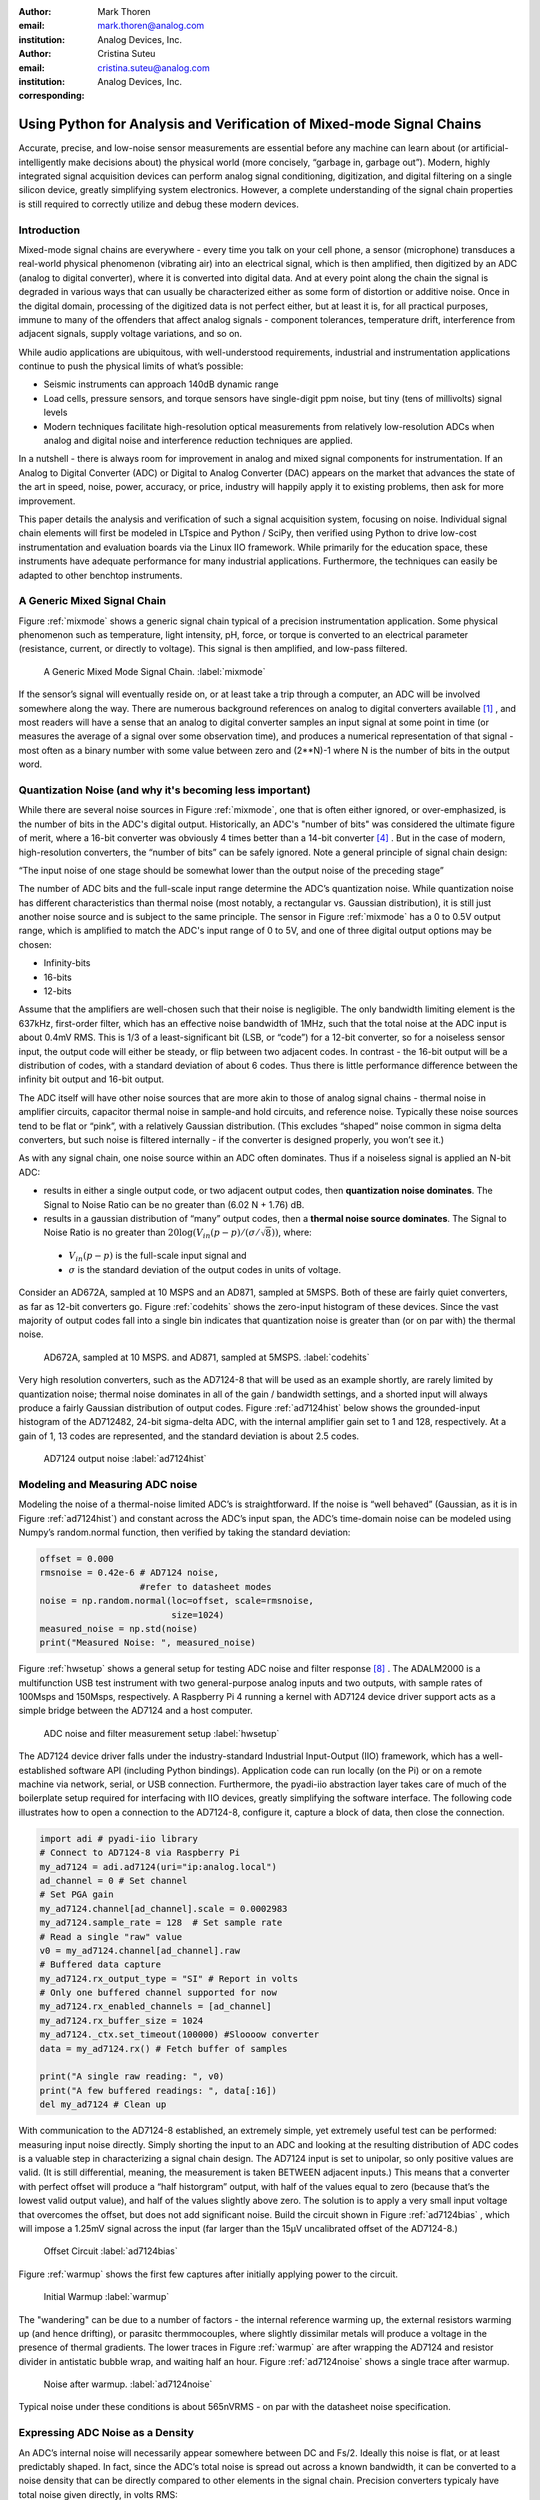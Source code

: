 :author: Mark Thoren
:email: mark.thoren@analog.com
:institution: Analog Devices, Inc.

:author: Cristina Suteu
:email: cristina.suteu@analog.com
:institution: Analog Devices, Inc.
:corresponding:


----------------------------------------------------------------------------------------------------
Using Python for Analysis and Verification of Mixed-mode Signal Chains
----------------------------------------------------------------------------------------------------

.. class:: abstract

Accurate, precise, and low-noise sensor measurements are essential before any machine can learn about (or artificial-intelligently make decisions about) the physical world (more concisely, “garbage in, garbage out”). Modern, highly integrated signal acquisition devices can perform analog signal conditioning, digitization, and digital filtering on a single silicon device, greatly simplifying system electronics. However, a complete understanding of the signal chain properties is still required to correctly utilize and debug these modern devices.


Introduction
------------

Mixed-mode signal chains are everywhere - every time you talk on your cell phone, a sensor (microphone) transduces a real-world physical phenomenon (vibrating air) into an electrical signal, which is then amplified, then digitized by an ADC (analog to digital converter), where it is converted into digital data. And at every point along the chain the signal is degraded in various ways that can usually be characterized either as some form of distortion or additive noise. Once in the digital domain, processing of the digitized data is not perfect either, but at least it is, for all practical purposes, immune to many of the offenders that affect analog signals - component tolerances, temperature drift, interference from adjacent signals, supply voltage variations, and so on.

While audio applications are ubiquitous, with well-understood requirements, industrial and instrumentation applications continue to push the physical limits of what’s possible:

-  Seismic instruments can approach 140dB dynamic range
-  Load cells, pressure sensors, and torque sensors have single-digit ppm noise, but tiny (tens of millivolts) signal levels
-  Modern techniques facilitate high-resolution optical measurements from relatively low-resolution ADCs when analog and digital noise and interference reduction techniques are applied.

In a nutshell - there is always room for improvement in analog and mixed signal components for instrumentation. If an Analog to Digital Converter (ADC) or Digital to Analog Converter (DAC) appears on the market that advances the state of the art in speed, noise, power, accuracy, or price, industry will happily apply it to existing problems, then ask for more improvement.

This paper details the analysis and verification of such a signal acquisition system, focusing on noise. Individual signal chain elements will first be modeled in LTspice and Python / SciPy, then verified using Python to drive low-cost instrumentation and evaluation boards via the Linux IIO framework. While primarily for the education space, these instruments have adequate performance for many industrial applications. Furthermore, the techniques can easily be adapted to other benchtop instruments.

A Generic Mixed Signal Chain
----------------------------

Figure :ref:`mixmode` shows a generic signal chain typical of a precision instrumentation application. Some physical phenomenon such as temperature, light intensity, pH, force, or torque is converted to an electrical parameter (resistance, current, or directly to voltage). This signal is then amplified, and low-pass filtered.

.. figure:: mixed_mode_signal_chain.png

   A Generic Mixed Mode Signal Chain.
   :label:`mixmode`

If the sensor’s signal will eventually reside on, or at least take a trip through a computer, an ADC will be involved somewhere along the way. There are numerous background references on analog to digital converters available [1]_ , and most readers will have a sense that an analog to digital converter samples an input signal at some point in time (or measures the average of a signal over some observation time), and produces a numerical representation of that signal - most often as a binary number with some value between zero and (2**N)-1 where N is the number of bits in the output word.

Quantization Noise (and why it's becoming less important)
---------------------------------------------------------

While there are several noise sources in Figure :ref:`mixmode`, one that is often either ignored, or over-emphasized, is the number of bits in the ADC's digital output. Historically, an ADC's "number of bits" was considered the ultimate figure of merit, where a 16-bit converter was obviously 4 times better than a 14-bit converter [4]_ . But in the case of modern, high-resolution converters, the “number of bits” can be safely ignored. Note a general principle of signal chain design:

“The input noise of one stage should be somewhat lower than the output noise of the preceding stage”

The number of ADC bits and the full-scale input range determine the ADC’s quantization noise. While quantization noise has different characteristics than thermal noise (most notably, a rectangular vs. Gaussian distribution), it is still just another noise source and is subject to the same principle. The sensor in Figure :ref:`mixmode` has a 0 to 0.5V output range, which is amplified to match the ADC's input range of 0 to 5V, and one of three digital output options may be chosen:

-  Infinity-bits
-  16-bits
-  12-bits

Assume that the amplifiers are well-chosen such that their noise is negligible. The only bandwidth limiting element is the 637kHz, first-order filter, which has an effective noise bandwidth of 1MHz, such that the total noise at the ADC input is about 0.4mV RMS. This is 1/3 of a least-significant bit (LSB, or “code”) for a 12-bit converter, so for a noiseless sensor input, the output code will either be steady, or flip between two adjacent codes. In contrast - the 16-bit output will be a distribution of codes, with a standard deviation of about 6 codes. Thus there is little performance difference between the infinity bit output and 16-bit output.

The ADC itself will have other noise sources that are more akin to those of analog signal chains - thermal noise in amplifier circuits, capacitor thermal noise in sample-and hold circuits, and reference noise. Typically these noise sources tend to be flat or “pink”, with a relatively Gaussian distribution. (This excludes “shaped” noise common in sigma delta converters, but such noise is filtered internally - if the converter is designed properly, you won’t see it.)

As with any signal chain, one noise source within an ADC often dominates. Thus if a noiseless signal is applied an N-bit ADC:

-  results in either a single output code, or two adjacent output codes, then **quantization noise dominates**. The Signal to Noise Ratio can be no greater than (6.02 N + 1.76) dB.
-  results in a gaussian distribution of “many” output codes, then a **thermal noise source dominates**. The Signal to Noise Ratio is no greater than :math:`20\log(V_{in}(p-p)/(\sigma/\sqrt{8}))`, where:

  -  :math:`V_{in}(p-p)` is the full-scale input signal and
  -  :math:`\sigma` is the standard deviation of the output codes in units of voltage.

Consider an AD672A, sampled at 10 MSPS and an AD871, sampled at 5MSPS. Both of these are fairly quiet converters, as far as 12-bit converters go. Figure :ref:`codehits` shows the zero-input histogram of these devices. Since the vast majority of output codes fall into a single bin indicates that quantization noise is greater than (or on par with) the thermal noise. 

.. figure:: code_hits.png
   :scale: 50 %

   AD672A, sampled at 10 MSPS. and AD871, sampled at 5MSPS.
   :label:`codehits`

Very high resolution converters, such as the AD7124-8 that will be used as an example shortly, are rarely limited by quantization noise; thermal noise dominates in all of the gain / bandwidth settings, and a shorted input will always produce a fairly Gaussian distribution of output codes. Figure :ref:`ad7124hist` below shows the grounded-input histogram of the AD712482, 24-bit sigma-delta ADC, with the internal amplifier gain set to 1 and 128, respectively. At a gain of 1, 13 codes are represented, and the standard deviation is about 2.5 codes.

.. figure:: ad7124_histograms.png
   :scale: 25 %

   AD7124 output noise
   :label:`ad7124hist`


Modeling and Measuring ADC noise
--------------------------------

Modeling the noise of a thermal-noise limited ADC’s is straightforward. If the noise is “well behaved” (Gaussian, as it is in Figure :ref:`ad7124hist`) and constant across the ADC’s input span, the ADC’s time-domain noise can be modeled using Numpy’s random.normal function, then verified by taking the standard deviation:

.. -----------------------------------------------------|
.. code-block:: python

    offset = 0.000
    rmsnoise = 0.42e-6 # AD7124 noise,
                       #refer to datasheet modes
    noise = np.random.normal(loc=offset, scale=rmsnoise,
                             size=1024)
    measured_noise = np.std(noise)
    print("Measured Noise: ", measured_noise)

Figure :ref:`hwsetup` shows a general setup for testing ADC noise and filter response [8]_ . The ADALM2000 is a multifunction USB test instrument with two general-purpose analog inputs and two outputs, with sample rates of 100Msps and 150Msps, respectively. A Raspberry Pi 4 running a kernel with AD7124 device driver support acts as a simple bridge between the AD7124 and a host computer. 

.. figure:: full_setup_overview.png
   :scale: 40 %

   ADC noise and filter measurement setup
   :label:`hwsetup`

The AD7124 device driver falls under the industry-standard Industrial Input-Output (IIO) framework, which has a well-established software API (including Python bindings). Application code can run locally (on the Pi) or on a remote machine via network, serial, or USB connection. Furthermore, the pyadi-iio abstraction layer takes care of much of the boilerplate setup required for interfacing with IIO devices, greatly simplifying the software interface. The following code illustrates how to open a connection to the AD7124-8, configure it, capture a block of data, then close the connection.

.. -----------------------------------------------------|
.. code-block:: python

  import adi # pyadi-iio library
  # Connect to AD7124-8 via Raspberry Pi
  my_ad7124 = adi.ad7124(uri="ip:analog.local")
  ad_channel = 0 # Set channel
  # Set PGA gain
  my_ad7124.channel[ad_channel].scale = 0.0002983
  my_ad7124.sample_rate = 128  # Set sample rate
  # Read a single "raw" value
  v0 = my_ad7124.channel[ad_channel].raw
  # Buffered data capture
  my_ad7124.rx_output_type = "SI" # Report in volts
  # Only one buffered channel supported for now
  my_ad7124.rx_enabled_channels = [ad_channel]
  my_ad7124.rx_buffer_size = 1024
  my_ad7124._ctx.set_timeout(100000) #Sloooow converter
  data = my_ad7124.rx() # Fetch buffer of samples

  print("A single raw reading: ", v0)
  print("A few buffered readings: ", data[:16])
  del my_ad7124 # Clean up

With communication to the AD7124-8 established, an extremely simple, yet extremely useful test can be performed: measuring input noise directly. Simply shorting the input to an ADC and looking at the resulting distribution of ADC codes is a valuable step in characterizing a signal chain design. The AD7124 input is set to unipolar, so only positive values are valid. (It is still differential, meaning, the measurement is taken BETWEEN adjacent inputs.) This means that a converter with perfect offset will produce a “half historgram” output, with half of the values equal to zero (because that’s the lowest valid output value), and half of the values slightly above zero. The solution is to apply a very small input voltage that overcomes the offset, but does not add significant noise. Build the circuit shown in Figure :ref:`ad7124bias` , which will impose a 1.25mV signal across the input (far larger than the 15µV uncalibrated offset of the AD7124-8.)

.. figure:: ad7124_noise_circuit.png
   :scale: 40 %

   Offset Circuit
   :label:`ad7124bias`

Figure :ref:`warmup` shows the first few captures after initially applying power to the circuit.

.. figure:: ad7124_warmup.png
   :scale: 60 %

   Initial Warmup
   :label:`warmup`

The "wandering" can be due to a number of factors - the internal reference warming up, the external resistors warming up (and hence drifting), or parasitc thermmocouples, where slightly dissimilar metals will produce a voltage in the presence of thermal gradients. The lower traces in Figure :ref:`warmup` are after wrapping the AD7124 and resistor divider in antistatic bubble wrap, and waiting half an hour. Figure :ref:`ad7124noise` shows a single trace after warmup.

.. figure:: ad7124_time_noise.png
   :scale: 50 %

   Noise after warmup.
   :label:`ad7124noise`

Typical noise under these conditions is about 565nVRMS - on par with the datasheet noise specification.

Expressing ADC Noise as a Density
---------------------------------

An ADC’s internal noise will necessarily appear somewhere between DC and Fs/2. Ideally this noise is flat, or at least predictably shaped. In fact, since the ADC’s total noise is spread out across a known bandwidth, it can be converted to a noise density that can be directly compared to other elements in the signal chain. Precision converters typicaly have total noise given directly, in volts RMS:

:math:`e_{RMS} = \sigma`

where:

:math:`e_{RMS}` is the total RMS noise, calculated from the standard deviation of a grounded-input histogram of codes.

Higher speed converters that are tested and characterized with sinusoidal signals will typically have a signal to noise (SNR) specification. If provided, the total RMS noise can be calculated as:

:math:`e_{RMS} = \frac{ADCp-p}{\sqrt{8}*10^\frac{SNR}{20}}`

where:

ADCp-p is the peak-to-peak input range of the ADC

The equivalent noise density can then be calculated:

:math:`e_n = \frac{e_{RMS}}{\sqrt{\frac{fs}{2}}}`

where:

fs is the ADC sample rate in samples/second

This is quite powerful - it allows the ADC’s noise to be directly compared to the noise at the output of the last element in the analog signal chain, which may be an ADC driver stage, a gain stage, or even the sensor itself. Amplifiers will have a noise specification in nV/:math:`\sqrt{Hz}`, and well-specified sensors will have a noise density specified in terms of the parameter being measured. For example, the ADXL1001 accelerometer has a +/-100g input range, and an output noise of 30 µg/:math:`\sqrt{Hz}`. The output can be expressed in nV/:math:`\sqrt{Hz}` by multiplying by the slope of the sensor - 20mV/g (or 20,000,000nV/g), for an output noise of 600nV/:math:`\sqrt{Hz}`.

The total noise from Figure :ref:`ad7124noise` was 565nV at a data rate of 128sps. So the noise density is approximately:

.. math::

    565nV/\sqrt{64 Hz} = 70nV/\sqrt{Hz}

Going back to the principle that:

“the output referred noise of stage N should be a bit higher than the input noise of stage N+1”

And treating the ADC as just another element in the signal chain, we can restate this as that:

“The input noise of **the ADC** should be a bit lower than the output noise of the preceding stage”

This is now an easy comparison, since the ADC input noise is now
expressed in the same way as your sensor, and amplifier, and the output
of your spectrum analyzer.

This can be used as a guideline for optimizing amplifier gain:

“Increase signal chain gain just to the point where the noise of the last stage before the ADC is a bit higher than the ADC noise… then **STOP**. Don’t bother increasing the signal chain gain any more - you’re just amplifying noise, and decreasing the allowable range of inputs”

This runs counter to historical advice to “fill” the ADC’s input range. There may be benefit to using more of an ADC’s input range IF there are steps or discontinuities in the ADC’s transfer function, but for “well behaved” ADCs (most sigma delta ADCs and modern, high-resolution SAR ADCs), optimizing by noise is the preferred approach.


Measuring ADC filter response
-----------------------------

The AD7124-8 is a sigma-delta ADC, in which a modulator produces a high sample rate, but noisy (low resolution), representation of the analog input. This noisy data is then filtered by an internal digital filter, producing a lower rate, lower noise output. The type of filter varies from ADC to ADC, depending on the intended end application. The AD7124-8 is general-purpose, targeted at precision applications. As such, the digital filter response and output data rate are highly configurable. While the filter response is well-defined in the datasheet, there are occasions when one may want to measure the impact of the filter on a given signal. The code below measures the filter response by applying sinewaves to the ADC input and analyzing the output. This method can be easily adapted to measuring other waveforms - wavelets, simulated physical events. The ADALM2000 is connected to the AD7124-8 circuit as shown in Figure :ref:`ad7124m2k`. The 1k resistor is to protect the AD7124-8 in case something goes wrong, as the m2k output range is -5V to +5V, beyond the -0.3V to 3.6V absolute maximum limits of the AD7124-8. **Do not omit this resistor.**

.. figure:: ad7124_m2k_circuit.png
   :scale: 50 %

   AD7124 - m2k Connections for Filter Response Measurement
   :label:`ad7124m2k`

The code below set the m2k’s waveform generator to generate a sinewave at 10Hz, capture 1024 data points, calculate the RMS value, then append the result to a list. It will then step through frequencies up to 250Hz, then plot the result as shown in Figure :ref:`measresp`.

.. -----------------------------------------------------|
.. code-block:: python

    freqs = np.linspace(1, 20, 10, endpoint=True)
    for freq in freqs:
        print("testing ", freq, " Hz")
        send_sinewave(my_siggen, freq) # Set output freq
        time.sleep(5.0)                # Let settle
        data = capture_data(my_ad7124) # Grab data
        response.append(np.std(data))  # Take RMS value
        if plt_time_domain:
            plt.plot(data)
            plt.show()
        capture_data(my_ad7124)  # Flush
    # Plot log magnitude of response.
    response_dB = 20.0 * np.log10(response/np.sqrt(2))
    print("\n Response [dB] \n")
    print(response_dB)
    plt.figure(2)
    plt.plot(freqs, response_dB)
    plt.title('AD7124 filter response')
    plt.ylabel('attenuation')
    plt.xlabel("frequency")
    plt.show()

.. figure:: ad7124_filter_resp_measured.png
   :scale: 50 %

   AD7124 Measured Filter Response, 128sps
   :label:`measresp`

While measuring high attenuation values requires a quieter and lower distortion signal generator, the response of the first few major “lobes” is apparent with this setup.

Modeling ADC filters
--------------------

The ability to measure an ADC’s filter response is a practical tool for bench verification. However, in order to fully simulate a signal chain, a model of the filter is needed. This isn’t explicitly provided for many converters (including the AD7124-8), but a workable model can be reverse engineered from the information provided in the datasheet.

Note that what follows is only a model of the AD7124-8 filters, it is not a bit-accurate representation. Refer to the AD7124-8 datasheet for all guaranteed parameters.

Figures :ref:`10hznotch` and :ref:`50hznotch` show the AD7124-8’s 10Hz and 50Hz notch filters. Various combinations of Higher order SINC3 and SINC4 filters are also available.

.. figure:: ad7124_filter_10.png
   :scale: 50 %

   AD7124-8 10Hz notch filter
   :label:`10hznotch`

.. figure:: ad7124_filter_50.png
   :scale: 50 %
   
   AD7124 50Hz notch filter
   :label:`50hznotch`

SINC filters (with a frequency response proportional to [sin(f)/f]^N) are fairly easy to construct when nulls are known. The simultaneous 50Hz/60Hz rejection filter shown in Figure :ref:`5060hzflt` is a nontrivial example.

.. figure:: simult_50_60_reverse_eng.png
   :scale: 50 %

   AD7124-8 50/60Hz rejection filter
   :label:`5060hzflt`

Higher order SINC filters can be generated by convolving SINC1 filters. For example, convolving two SINC1 filters (with a rectangular impulse response in time) will result in a SINC2 response, with a triangular impulse response. The following code generates a SINC3 filter with a null at 50Hz, then adds a fourth filter with a null at 60Hz:

.. -----------------------------------------------------|
.. code-block:: python

    ### AD7124 FILTERS
    f0 = 19200
    # Calculate SINC1 oversample ratios for 50, 60Hz
    osr50 = int(f0/50) # 384
    osr60 = int(f0/60) # 320

    # Create "boxcar" SINC1 filters
    sinc1_50 = np.ones(osr50)
    sinc1_60 = np.ones(osr60)

    # Calculate higher order filters
    sinc2_50 = np.convolve(sinc1_50, sinc1_50)
    sinc3_50 = np.convolve(sinc2_50, sinc1_50)
    sinc4_50 = np.convolve(sinc2_50, sinc2_50)

    # Here's the SINC4-ish filter from datasheet
    # Figure 91, with three zeros at 50Hz, one at 60Hz.
    filt_50_60_rej = np.convolve(sinc3_50, sinc1_60)

The resulting impulse (time domain) shapes of the filters are shown in Figure :ref:`fltimpluse`.

.. figure:: rev_eng_filters_all.png
   :scale: 50 %

   Generated Filter Impulse Responses
   :label:`fltimpluse`

And finally, the frequency response can be calcualted using NumPy’s freqz function. The response is shown in Figure :ref:`fltresp`.

.. -----------------------------------------------------|
.. code-block:: python

    f0 = 19200
    w, h = signal.freqz(filt_50_60_rej, 1, worN=16385,
                        whole=False), fs=f0)
    freqs = w * f0/(2.0*np.pi)
    hmax = abs(max(h)) #Normalize to unity
    response_dB = 20.0 * np.log10(abs(h)/hmax)


.. figure:: ad7124_calculated_50_60_fresp.png
   :scale: 60 %

   Calculated 50/60Hz Reject Filter Response
   :label:`fltresp`


Resistance is Futile: A Fundamental Sensor Limitation
-----------------------------------------------------

All sensors, no matter how perfect, have some maximum input value (and a corresponding maximum output - which may be a voltage, current, ressitance, or even dial position) and a finite noise floor - “wiggles” at the output that exist even if the input is perfectly still. At some point, a sensor with an electrical output will include an element with a finite resistance (or more generally, impedance) represented by Rsensor in the diagram below. This represents one fundamental noise limit that cannot be improved upon - this resistance will produce, at a minimum:

:math:`e_n(RMS) = \sqrt{4 * K * T * Rsensor * (F2-F1)}` Volts of noise,
where:

:math:`e_n(RMS)` is the total noise

K is Boltzmann’s constant (1.38e-23 J/K)

T is the resistor’s absolute temperature (Kelvin)

F2 and F1 are the upper and lower limits of the frequency band of
interest.

Normalizing the bandwidth to 1Hz expresses the noise density, in :math:`\frac{V}{\sqrt{Hz}}`.

A sensor’s datasheet may specify a low output impedance (often close to zero ohms), but this likely a buffer stage - which eases interfacing to downstream circuits, but does not eliminate noise due to impedances earlier in the signal chain.

.. figure:: generic_buffered_sensor.png
   :scale: 50 %

   **Figure 1. Conceptual Sensor with Buffered Output. Noise is buffered along with the signal.**

There are numerous other sensor limitations - mechanical, chemical, optical, each with their own theoretical limits and whose effects can be modeled and compensated for later. But noise is the one imperfection that that cannot 

A Laboratory Noise Source
-------------------------

A calibrated noise generator functions as a “world’s worst sensor”, that emulates the noise of a sensor without actually sensing anything. Such a generator allows a signal chain's response to noise to be measured directly. The circuit shown in Figure :ref:`ananoisesrc` uses a 1M resistor as a 127nV/:math:`\sqrt{Hz}` (at room temperature) noise source with “okay accuracy” and bandwidth. While the accuracy is only “okay”, this method has advantages:
-  It is based on first principles, so in a sense can act as an uncalibrated standard.
-  It is truly random, with no repeating patterns.
The OP482 is an ultralow bias current amplifier with correspondingly low current noise, and a voltage noise low enough that the noise due to a 1M input impedance is dominant. Configured with a gain of 100, the output noise is 12.7 µV/:math:`\sqrt{Hz}`. 

.. figure:: noise_source_schematic.png
   :scale: 25 %

   Laboratory Noise Source
   :label:`ananoisesrc`

The noise source was verified with an ADALM2000 USB instrument, using the Scopy GUI’s spectrum analyzer, shown in Figure :ref:`ngoutput`.

.. figure:: resistor_based_noise_source_nsd_scopy.png
   :scale: 30 %

   Noise Generator Output
   :label:`ngoutput`

Under the analyzer settings shown, the ADALM2000 noise floor is <<40µV/:math:`\sqrt{Hz}`, well below the 1.27 mV/:math:`\sqrt{Hz}`>> of the noise source.

While Scopy is useful for single, visual measurements, the functionality can be replicated easily with the scipy.signal.periodogram function. Raw data is collected from an ADALM2000 using the libm2k and Python bindings, minimally processed to remove DC content (that would otherwise “leak” into low frequency bins), and scaled to nV/:math:`\sqrt{Hz}`. This method can be applied to any data acquisition module, so long as the sample rate is fixed and known, and data can be formatted as a vector of voltages.

.. -----------------------------------------------------|
.. code-block:: python

    navgs = 32 # Avg. 32 periodograms to smooth out data
    ns = 2**16
    vsd=np.zeros(ns//2+1) # /2 for onesided
        for i in range(navgs): 
        ch1=np.asarray(data[0]) # Extract channel 1 data
        ch1 -= np.average(ch1) # Remove DC
        fs, psd = periodogram(ch1, 1000000, 
                              window="blackman",
                              return_onesided=True)
        vsd += np.sqrt(psd)
    vsd /= navgs

Thus we are now armed with a known noise source and a method to measure said source, both of which can be used to validate signal chains.

Modeling Signal Chains in LTspice
---------------------------------

LTspice is a freely available, general-purpose analog circuit simulator that can be applied to signal chain design. It can perform transient analysis, frequency-domain analysis (AC sweep), and noise analysis, the results of which can be exported and incorporated into mixed signal models using Python.

Figure :ref:`ngltspice` shows a noise simulation of the analog noise generator, with close agreement to experimental results. (An op-amp with similar properties to the OP482 was used for the simulation.)

.. figure:: ltspice_noise_source.png
   :scale: 25 %

   LTspice model of Laboratory Noise Source
   :label:`ngltspice`

The above circuit’s noise is fairly trivial to model, given that it is constant for some bandwidth (in which a signal of interest would lie), above which it rolls off with approximately a first order lowpass response. Where this technique comes in handy is modeling non-flat noise floors, either due to higher order analog filtering, or active elements themselves. The classic example is the “noise mountain” that often exists in autozero amplifiers such as the LTC2057:

.. figure:: inputvoltage_noise_spectrum.png
   :scale: 30 %

   LTC2057 noise spectrum
   :label:`ltc2057nsd`

While that mountain looks daunting, it may not be a problem if it is suppressed in either the analog or digital domains.

Importing LTspice noise data for frequency domain analysis in Python is a matter of setting up the simulation command such that exact
frequencies in the analysis vector are simulated. In this case, thenoise simulation is set up for a simulation with a maximum frequency of 2.048MHz and resolution of 62.5Hz , corresponding to the first Nyquist zone at a sample rate of 4.096Msps Figure 6 shows the simulation of the LT2057 in a noninverting gain of 10, simulation output, and exported data format.

.. figure:: lt2057_g10_noise_simulation.png
   :scale: 25 %

   LTC2057, G=+10 output noise simulation
   :label:`ltc2057ltspicensd`

In order to determine the impact of a given band of noise on a signal (signal to noise ratio) the noise is root-sum-square integrated across the bandwidth of interest. In LTspice, plotted parameters can be integrated by setting the plot limits, then control-clicking the parameter label. The total noise over the entire 2.048MHz simulation is 32µVRMS. A function to implement this operation in Python is listed below.

.. -----------------------------------------------------|
.. code-block:: python

    # Function to integrate a power-spectral-density
    # The last element represents the total integrated noise
    def integrate_psd(psd, bw):
        int_psd_sqd  = np.zeros(len(psd))
        integrated_psd = np.zeros(len(psd))
        int_psd_sqd [0] = psd[0]**2.0

        for i in range(1, len(psd)):
            int_psd_sqd [i] += int_psd_sqd [i-1] + psd[i-1] ** 2
            integrated_psd[i] += int_psd_sqd [i]**0.5
        integrated_psd *= bw**0.5
        return integrated_psd

Reading in the exported noise data and passing to the integrate_psd function results in a total noise of 3.21951e-05, very close to LTspice's calculation.

Generating Test Noise
---------------------

Expanding on the functionality of the purely analog noise generator above, it is very useful to be able to produce not only flat, but arbitrary noise profiles - flat “bands” of noise, "pink noise", “noise mountains” emulating peaking in some amplifiers. The code below starts with a desired noise spectral density (which can be generated manually, or taken from an LTspice simulation), the sample rate of the time series, and produces a time series of voltage values that can be sent to a DAC.

.. -----------------------------------------------------|
.. code-block:: python

  # Generate time series from half-spectrum.
  # DC in first element.
  # Output length is 2x input length
  def time_points_from_freq(freq, fs=1, density=False):
      N=len(freq)
      rnd_ph_pos = (np.ones(N-1, dtype=np.complex)*
                    np.exp(1j*np.random.uniform
                           (0.0,2.0*np.pi, N-1)))
      rnd_ph_neg = np.flip(np.conjugate(rnd_ph_pos))
      rnd_ph_full = np.concatenate(([1],rnd_ph_pos,[1],
                                    rnd_ph_neg))
      r_s_full = np.concatenate((freq, np.roll
                                 (np.flip(freq), 1)))
      r_spectrum_rnd_ph = r_s_full * rnd_ph_full
      r_time_full = np.fft.ifft(r_spectrum_rnd_ph)
  #    print("RMS imaginary component: ",
  #          np.std(np.imag(r_time_full)),
  #          " Should be close to nothing")
      if (density == True):
          #Note that this N is "predivided" by 2
          r_time_full *= N*np.sqrt(fs/(N))
      return(np.real(r_time_full))

This function can be verified by controlling one ADALM2000 through a libm2k script, and verifying the noise profile with a second ADALM2000 and the spectrum analyzer in the Scopy GUI. The following code snippet generates four "bands" of 1mV/:math:`\sqrt{Hz}` noise on the ADALM2000 W2 output (with a sinewave on W1, for double-checking functionality.)

.. -----------------------------------------------------|
.. code-block:: python

    n = 8192

    #create some "bands" of  1mV/rootHz noise
    bands = np.concatenate((np.ones(n//16),np.zeros(n//16),
                            np.ones(n//16), np.zeros(n//16),
                            np.ones(n//16),np.zeros(n//16),
                            np.ones(n//16), np.zeros(n//16)))*1000e-6
    bands[0] = 0.0 # Set DC content to zero
    buffer2=time_points_from_freq(bands, fs=75000, density=True)
    buffer = [buffer1, buffer2]

    aout.setCyclic(True)
    aout.push(buffer)

Figure 27 below shows four bands of 1mV/:math:`\sqrt{Hz}` noise being generated by one ADALM2000. The input vector is 8192 points long at a sample rate of 75ksps, for a bandwidth of 9.1Hz per point. Each “band” is 512 points, or 4687Hz wide.

The rolloff above ~20kHz is the SINC rolloff of the DAC. If the DAC is capable of a higher sample rate, the time series data can be upsampled and filtered by an interpolating filter.

.. figure:: m2k_noise_bands.png
   :scale: 25 %

   **Figure 27. Verifying arbitrary noise generator.**

This noise generator can be used in conjunction with the pure analog
generator for verifying the rejection properties of a signal chain.

Modeling and verifying ADC Noise Bandwidth
------------------------------------------

External noise sources and spurious tones above Fs/2 will fold back (alias) into the DC-Fs/2 region - and a converter may be sensitive to noise far beyond Fs/2 - the AD872A mentioned above has a sample rate of 10Msps, but an input bandwidth of 35MHz. While performance may not be the best at such high frequencies, this converter will happily digitize 7 Nyquist zones of noise and fold them back on top of your signal. This illustrates the importance of antialias filters for wideband ADCs. But converters for precision applications, which are typically sigma-delta (like the AD7124-8) or oversamping SAR architectures, in which the input bandwidth is limited by design.

It is often useful to think of the “equivalent noise bandwidth” (ENBW) of a filter, including an ADC’s built-in filter. The ENBW is the bandwidth of a flat passband “brick wall” filter that lets through the same amount of noise as the non-flat filter. A common example is the ENBW of a first-order R-C filter, which is:

.. math::
    ENBW = fc*\pi/2

where:

fc is the cutoff frequency of the filter. If broadband noise, from “DC to daylight”, is applied to the inputs of both a 1KHz, first-order lowpass filter and 1.57kHz brickwall lowpass filter, the total noise power at the outputs will be the same.

The arb_enbw function below accepts a filter magnitude response, and returns the effective noise bandwidth. A single-pole filter’s magnitude response is calculated, and used to verify the ENBW = fc*pi/2 relationship.

.. -----------------------------------------------------|
.. code-block:: python

    # Equivalent noise bandwidth of an arbitrary
    # filter, given frequency response magnitude
    # and bandwidth per point
    def arb_enbw(fresp, bw):
        int_frsp_sqd  = np.zeros(len(fresp))
        int_frsp_sqd [0] = fresp[0]**2.0
        for i in range(1, len(fresp)):
            int_frsp_sqd [i] += (int_frsp_sqd [i-1]
                                 + fresp[i-1] ** 2)
        return int_frsp_sqd [len(int_frsp_sqd )-1]*bw

    fmax = 200 #Hz
    numpoints = 65536
    fc = 1 #Hz
    bw_per_point = fmax/numpoints
    frst_ord = np.ndarray(numpoints,
                                      dtype = float)
    #Magnitude = 1/SQRT(1 + (f/fc)^2))
    for i in range(numpoints): 
        frst_ord[i] = (1.0 /
                       (1.0 + (i*bw_per_point)**2.0)**0.5 
    fo_enbw = arb_enbw(frst_ord, bw_per_point)

    predicted_ENBW = (fc*np.pi/2)
    actual_ENBW = fo_enbw

This function can be used to calculate the ENBW of an arbitrary filter response, including the AD7124's internal filters. The frequency response of the AD7124 SINC4 filter, 128sps sample rate can be calculated similar to the previous 50/60Hz rejection filter example. The arb_enbw function returns a ENBW of about 31Hz.

The ADALM2000 noise generator can be used to validate this result. Setting the test noise generator to generate a band of 1000µV/:math:`\sqrt{Hz}` should result in a total noise of about 5.69mVRMS, and measured results are approximately 5.1mVRMS total noise. The oscilloscope capture of the ADC input signal is plotted next to the ADC output data below. Note the measured peak-to-peak noise of 426mV, while the ADC peak-to-peak noise is about 26mV. While such a high noise level is (hopefully) unrealistic in an actual precision signal chain, this exercise demonstrates that the the ADC’s internal filter can be counted on to act as the primary bandwidth limiting, and hence noise reducing, element in a signal chain.


.. figure:: ad7124_noise_blast.png
   :scale: 15 %

   Blasting the AD7124 with 1mV/:math:`\sqrt{Hz}`
   :label:`noiseblast`


Conclusion
----------

The techniques detailed in this paper are, individually, nothing new. But the simultaneous existence of:

-  A large body of historical literature that over-emphasizes the importance of quantization noise and “getting all the bits you paid for”
-  Modern, thermal noise limited ADCs that have “more than enough bits” to push quantization noise below thermal noise.
-  Machine learning and artificial intelligence-based algorithms that allow circuit designers to under-emphasize sensor and signal chain performance

make it worthwhile to collect a few fundamental, easy to implement, and low-cost techniques to enable signal chain modeling and verification. 


Acknowledgements
----------------

Jesper Steensgaard - enabled/forced a paradigm shift in thinking about
signal chain design, starting with the LTC2378-20.

Travis Collins - Architect of Pyadi-iio (among many other things)

Adrian Suciu - Software Team Manager and contributor to libm2k

References
----------

.. [1] Smith, Steven W,
       *The Scientist & Engineer's Guide to Digital Signal Processing*
       <https://www.analog.com/en/education/education-library/scientist_engineers_guide.html>
.. [2] Harris, Fredric,
       *On the use of windows for harmonic analysis with the discrete Fourier transform*
       Proceedings of the IEEE 66(1):51 - 83
       <https://ieeexplore.ieee.org/document/1455106?arnumber=1455106>
.. [3] Man, Ching,
       *Quantization Noise: An Expanded Derivation of the Equation, SNR = 6.02 N + 1.76*
       <https://www.analog.com/media/en/training-seminars/tutorials/MT-229.pdf>
.. [4] Kester, Walt,
       *Taking the Mystery out of the Infamous Formula, "SNR = 6.02N + 1.76dB"*
       Analog Devices Tutorial, 2009.
       <https://www.analog.com/media/en/training-seminars/tutorials/MT-001.pdf>
.. [5] Kester, Walt,
       *Oversampling Interpolating DACs*
       Analog Devices Tutorial, 2009.
       <https://www.analog.com/media/en/training-seminars/tutorials/MT-017.pdf>
.. [6] Ruscak, Steve and Singer, L,
       *Using Histogram Techniques to Measure ADC Noise*
       Analog Dialogue, Volume 29, May, 1995.
       <https://www.analog.com/en/analog-dialogue/articles/histogram-techniques-measure-adc-noise.html>
.. [7] Active Learning Lab Activity: Analog to Digital Conversion
       <https://wiki.analog.com/university/courses/electronics/electronics-lab-adc>
.. [8] Active Learning Tutorial: Converter Connectivity Tutorial
       <https://wiki.analog.com/university/labs/software/iio_intro_toolbox>
